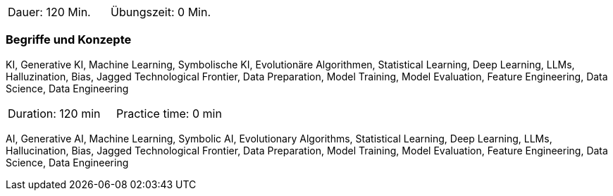 // tag::DE[]
|===
| Dauer: 120 Min. | Übungszeit: 0 Min.
|===

=== Begriffe und Konzepte
KI, Generative KI, Machine Learning, Symbolische KI, Evolutionäre Algorithmen, Statistical Learning, Deep Learning, LLMs, Halluzination, Bias, Jagged Technological Frontier, Data Preparation, Model Training, Model Evaluation, Feature Engineering, Data Science, Data Engineering

// end::DE[]

// tag::EN[]
|===
| Duration: 120 min | Practice time: 0 min
|===

AI, Generative AI, Machine Learning, Symbolic AI, Evolutionary Algorithms, Statistical Learning, Deep Learning, LLMs, Hallucination, Bias, Jagged Technological Frontier, Data Preparation, Model Training, Model Evaluation, Feature Engineering, Data Science, Data Engineering

// end::EN[]
